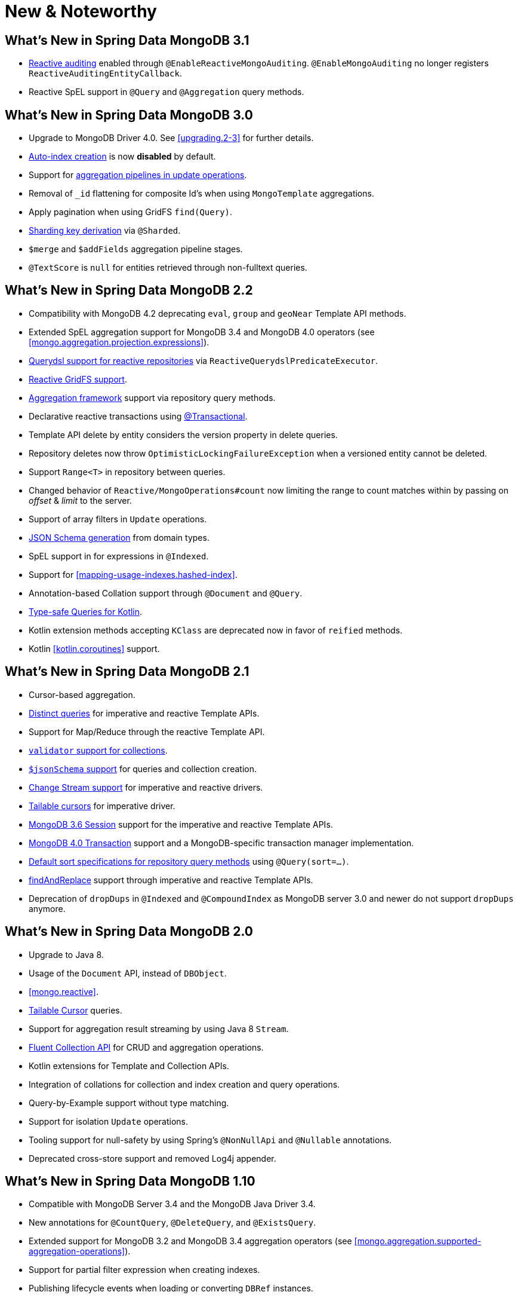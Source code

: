 [[new-features]]
= New & Noteworthy

[[new-features.3.1]]
== What's New in Spring Data MongoDB 3.1

* <<mongo.auditing,Reactive auditing>> enabled through `@EnableReactiveMongoAuditing`. `@EnableMongoAuditing` no longer registers `ReactiveAuditingEntityCallback`.
* Reactive SpEL support in `@Query` and `@Aggregation` query methods.

[[new-features.3.0]]
== What's New in Spring Data MongoDB 3.0

* Upgrade to MongoDB Driver 4.0. See <<upgrading.2-3>> for further details.
* <<mapping.index-creation,Auto-index creation>> is now **disabled** by default.
* Support for <<mongo-template.aggregation-update,aggregation pipelines in update operations>>.
* Removal of `_id` flattening for composite Id's when using `MongoTemplate` aggregations.
* Apply pagination when using GridFS `find(Query)`.
* <<sharding,Sharding key derivation>> via `@Sharded`.
* `$merge` and `$addFields` aggregation pipeline stages.
* `@TextScore` is `null` for entities retrieved through non-fulltext queries.

[[new-features.2-2-0]]
== What's New in Spring Data MongoDB 2.2

* Compatibility with MongoDB 4.2 deprecating `eval`, `group` and `geoNear` Template API methods.
* Extended SpEL aggregation support for MongoDB 3.4 and MongoDB 4.0 operators (see <<mongo.aggregation.projection.expressions>>).
* <<mongodb.reactive.repositories.queries.type-safe,Querydsl support for reactive repositories>> via `ReactiveQuerydslPredicateExecutor`.
* <<reactive.gridfs,Reactive GridFS support>>.
* <<mongodb.repositories.queries.aggregation, Aggregation framework>> support via repository query methods.
* Declarative reactive transactions using <<mongo.transactions.reactive-tx-manager, @Transactional>>.
* Template API delete by entity considers the version property in delete queries.
* Repository deletes now throw `OptimisticLockingFailureException` when a versioned entity cannot be deleted.
* Support `Range<T>` in repository between queries.
* Changed behavior of `Reactive/MongoOperations#count` now limiting the range to count matches within by passing on _offset_ & _limit_ to the server.
* Support of array filters in `Update` operations.
* <<mongo.jsonSchema.generated, JSON Schema generation>> from domain types.
* SpEL support in for expressions in `@Indexed`.
* Support for <<mapping-usage-indexes.hashed-index>>.
* Annotation-based Collation support through `@Document` and `@Query`.
* <<mongo.query.kotlin-support,Type-safe Queries for Kotlin>>.
* Kotlin extension methods accepting `KClass` are deprecated now in favor of `reified` methods.
* Kotlin <<kotlin.coroutines>> support.

[[new-features.2-1-0]]
== What's New in Spring Data MongoDB 2.1

* Cursor-based aggregation.
* <<mongo-template.query.distinct,Distinct queries>> for imperative and reactive Template APIs.
* Support for Map/Reduce through the reactive Template API.
* <<mongo.mongo-3.validation,`validator` support for collections>>.
* <<mongo.jsonSchema,`$jsonSchema` support>> for queries and collection creation.
* <<change-streams, Change Stream support>> for imperative and reactive drivers.
* <<tailable-cursors.sync, Tailable cursors>> for imperative driver.
* <<mongo.sessions, MongoDB 3.6 Session>> support for the imperative and reactive Template APIs.
* <<mongo.transactions, MongoDB 4.0 Transaction>> support and a MongoDB-specific transaction manager implementation.
* <<mongodb.repositories.queries.sort,Default sort specifications for repository query methods>> using `@Query(sort=…)`.
* <<mongo-template.find-and-replace,findAndReplace>> support through imperative and reactive Template APIs.
* Deprecation of `dropDups` in `@Indexed` and `@CompoundIndex` as MongoDB server 3.0 and newer do not support `dropDups` anymore.

[[new-features.2-0-0]]
== What's New in Spring Data MongoDB 2.0
* Upgrade to Java 8.
* Usage of the `Document` API, instead of `DBObject`.
* <<mongo.reactive>>.
* <<mongo.reactive.repositories.infinite-streams,Tailable Cursor>> queries.
* Support for aggregation result streaming by using Java 8 `Stream`.
* <<mongo.query.fluent-template-api,Fluent Collection API>> for CRUD and aggregation operations.
* Kotlin extensions for Template and Collection APIs.
* Integration of collations for collection and index creation and query operations.
* Query-by-Example support without type matching.
* Support for isolation `Update` operations.
* Tooling support for null-safety by using Spring's `@NonNullApi` and `@Nullable` annotations.
* Deprecated cross-store support and removed Log4j appender.

[[new-features.1-10-0]]
== What's New in Spring Data MongoDB 1.10
* Compatible with MongoDB Server 3.4 and the MongoDB Java Driver 3.4.
* New annotations for `@CountQuery`, `@DeleteQuery`, and `@ExistsQuery`.
* Extended support for MongoDB 3.2 and MongoDB 3.4 aggregation operators (see <<mongo.aggregation.supported-aggregation-operations>>).
* Support for partial filter expression when creating indexes.
* Publishing lifecycle events when loading or converting `DBRef` instances.
* Added any-match mode for Query By Example.
* Support for `$caseSensitive` and `$diacriticSensitive` text search.
* Support for GeoJSON Polygon with hole.
* Performance improvements by bulk-fetching `DBRef` instances.
* Multi-faceted aggregations using `$facet`, `$bucket`, and `$bucketAuto` with `Aggregation`.

[[new-features.1-9-0]]
== What's New in Spring Data MongoDB 1.9
* The following annotations have been enabled to build your own composed annotations: `@Document`, `@Id`, `@Field`, `@Indexed`, `@CompoundIndex`, `@GeoSpatialIndexed`, `@TextIndexed`, `@Query`, and `@Meta`.
* Support for <<projections>> in repository query methods.
* Support for <<query-by-example>>.
* Out-of-the-box support for `java.util.Currency` in object mapping.
* Support for the bulk operations introduced in MongoDB 2.6.
* Upgrade to Querydsl 4.
* Assert compatibility with MongoDB 3.0 and MongoDB Java Driver 3.2.

[[new-features.1-8-0]]
== What's New in Spring Data MongoDB 1.8

* `Criteria` offers support for creating `$geoIntersects`.
* Support for https://docs.spring.io/spring/docs/{springVersion}/spring-framework-reference/core.html#expressions[SpEL expressions] in `@Query`.
* `MongoMappingEvents` expose the collection name for which they are issued.
* Improved support for `<mongo:mongo-client credentials="..." />`.
* Improved index creation failure error message.

[[new-features.1-7-0]]
== What's New in Spring Data MongoDB 1.7

* Assert compatibility with MongoDB 3.0 and MongoDB Java Driver 3-beta3.
* Support JSR-310 and ThreeTen back-port date/time types.
* Allow `Stream` as a query method return type (see: <<mongodb.repositories.queries>>).
* https://geojson.org/[GeoJSON] support in both domain types and queries (see: <<mongo.geo-json>>).
* `QueryDslPredicateExcecutor` now supports `findAll(OrderSpecifier<?>… orders)`.
* Support calling JavaScript functions with <<mongo.server-side-scripts>>.
* Improve support for `CONTAINS` keyword on collection-like properties.
* Support for `$bit`, `$mul`, and `$position` operators to `Update`.
